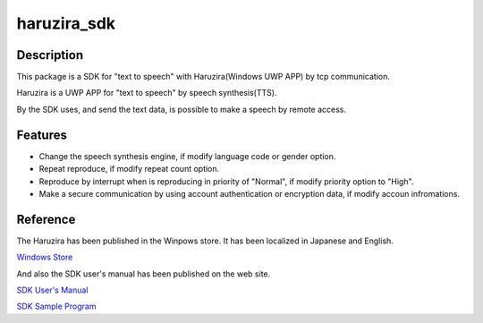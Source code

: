 =================
**haruzira_sdk**
=================

**Description**
-----------------
This package is a SDK for "text to speech" with Haruzira(Windows UWP APP) by tcp communication.

Haruzira is a UWP APP for "text to speech" by speech synthesis(TTS).

By the SDK uses, and send the text data, is possible to make a speech by remote access.


**Features**
-------------
- Change the speech synthesis engine, if modify language code or gender option. 
- Repeat reproduce, if modify repeat count option.
- Reproduce by interrupt when is reproducing in priority of "Normal", if modify priority option to "High".
- Make a secure communication by using account authentication or encryption data, if modify accoun infromations.


**Reference**
--------------
The Haruzira has been published in the Winpows store.
It has been localized in Japanese and English.

`Windows Store`_


And also the SDK user's manual has been published on the web site.

`SDK User's Manual`_

`SDK Sample Program`_

.. _`Windows Store`: https://www.microsoft.com/store/apps/9nblggh516j3
.. _`SDK User's Manual`: http://haruzirasdke.wpblog.jp/
.. _`SDK Sample Program`: https://bitbucket.org/SymmetrySoft/haruzira_sdk_python_sample


